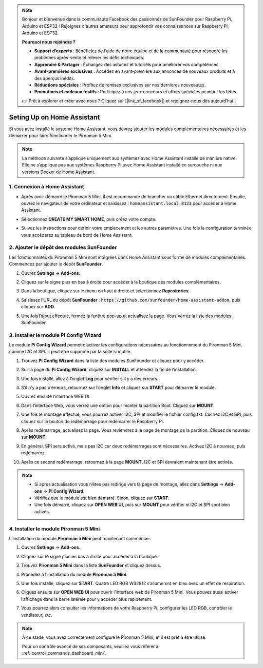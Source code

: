 .. note:: 

    Bonjour et bienvenue dans la communauté Facebook des passionnés de SunFounder pour Raspberry Pi, Arduino et ESP32 ! Rejoignez d'autres amateurs pour approfondir vos connaissances sur Raspberry Pi, Arduino et ESP32.

    **Pourquoi nous rejoindre ?**

    - **Support d’experts** : Bénéficiez de l’aide de notre équipe et de la communauté pour résoudre les problèmes après-vente et relever les défis techniques.
    - **Apprendre & Partager** : Échangez des astuces et tutoriels pour améliorer vos compétences.
    - **Avant-premières exclusives** : Accédez en avant-première aux annonces de nouveaux produits et à des aperçus inédits.
    - **Réductions spéciales** : Profitez de remises exclusives sur nos dernières nouveautés.
    - **Promotions et cadeaux festifs** : Participez à nos jeux concours et offres spéciales pendant les fêtes.

    👉 Prêt à explorer et créer avec nous ? Cliquez sur [|link_sf_facebook|] et rejoignez-nous dès aujourd’hui !

Seting Up on Home Assistant
============================================

Si vous avez installé le système Home Assistant, vous devrez ajouter les modules complémentaires nécessaires et les démarrer pour faire fonctionner le Pironman 5 Mini.

.. note::

    La méthode suivante s’applique uniquement aux systèmes avec Home Assistant installé de manière native. Elle ne s’applique pas aux systèmes Raspberry Pi avec Home Assistant installé en surcouche ni aux versions Docker de Home Assistant.

1. Connexion à Home Assistant
--------------------------------

* Après avoir démarré le Pironman 5 Mini, il est recommandé de brancher un câble Ethernet directement. Ensuite, ouvrez le navigateur de votre ordinateur et saisissez : ``homeassistant.local:8123`` pour accéder à Home Assistant.

  .. image:: img/home_login.png
   :width: 90%


* Sélectionnez **CREATE MY SMART HOME**, puis créez votre compte.

  .. image:: img/home_account.png
   :width: 90%

* Suivez les instructions pour définir votre emplacement et les autres paramètres. Une fois la configuration terminée, vous accéderez au tableau de bord de Home Assistant.

  .. image:: img/home_dashboard.png
   :width: 90%


2. Ajouter le dépôt des modules SunFounder
----------------------------------------------------

Les fonctionnalités du Pironman 5 Mini sont intégrées dans Home Assistant sous forme de modules complémentaires. Commencez par ajouter le dépôt **SunFounder**.

#. Ouvrez **Settings** -> **Add-ons**.

   .. image:: img/home_setting_addon.png
      :width: 90%

#. Cliquez sur le signe plus en bas à droite pour accéder à la boutique des modules complémentaires.

   .. image:: img/home_addon.png
      :width: 90%

#. Dans la boutique, cliquez sur le menu en haut à droite et sélectionnez **Repositories**.

   .. image:: img/home_add_res.png
      :width: 90%

#. Saisissez l’URL du dépôt **SunFounder** : ``https://github.com/sunfounder/home-assistant-addon``, puis cliquez sur **ADD**.

   .. image:: img/home_res_add.png
      :width: 90%

#. Une fois l’ajout effectué, fermez la fenêtre pop-up et actualisez la page. Vous verrez la liste des modules SunFounder.

   .. image:: img/home_addon_list.png
         :width: 90%

3. Installer le module **Pi Config Wizard**
------------------------------------------------------

Le module **Pi Config Wizard** permet d’activer les configurations nécessaires au fonctionnement du Pironman 5 Mini, comme I2C et SPI. Il peut être supprimé par la suite si inutile.

#. Trouvez **Pi Config Wizard** dans la liste des modules SunFounder et cliquez pour y accéder.

   .. image:: img/home_pi_config.png
      :width: 90%

#. Sur la page du **Pi Config Wizard**, cliquez sur **INSTALL** et attendez la fin de l’installation.

   .. image:: img/home_config_install.png
      :width: 90%

#. Une fois installé, allez à l’onglet **Log** pour vérifier s’il y a des erreurs.

   .. image:: img/home_log.png
      :width: 90%

#. S’il n’y a pas d’erreurs, retournez sur l’onglet **Info** et cliquez sur **START** pour démarrer le module.

   .. image:: img/home_start.png
      :width: 90%

#. Ouvrez ensuite l’interface WEB UI.

   .. image:: img/home_open_web_ui.png
      :width: 90%

#. Dans l’interface Web, vous verrez une option pour monter la partition Boot. Cliquez sur **MOUNT**.

   .. image:: img/home_mount_boot.png
      :width: 90%

#. Une fois le montage effectué, vous pourrez activer I2C, SPI et modifier le fichier config.txt. Cochez I2C et SPI, puis cliquez sur le bouton de redémarrage pour redémarrer le Raspberry Pi.

   .. image:: img/home_i2c_spi.png
      :width: 90%

#. Après redémarrage, actualisez la page. Vous reviendrez à la page de montage de la partition. Cliquez de nouveau sur **MOUNT**.

   .. image:: img/home_mount_boot.png
      :width: 90%

#. En général, SPI sera activé, mais pas I2C car deux redémarrages sont nécessaires. Activez I2C à nouveau, puis redémarrez.

   .. image:: img/home_enable_i2c.png
      :width: 90%

#. Après ce second redémarrage, retournez à la page **MOUNT**. I2C et SPI devraient maintenant être activés.

   .. image:: img/home_i2c_spi_enable.png
      :width: 90%

.. note::

    * Si après actualisation vous n’êtes pas redirigé vers la page de montage, allez dans **Settings** -> **Add-ons** -> **Pi Config Wizard**.
    * Vérifiez que le module est bien démarré. Sinon, cliquez sur **START**.
    * Une fois démarré, cliquez sur **OPEN WEB UI**, puis sur **MOUNT** pour vérifier si I2C et SPI sont bien activés.



.. .. 这里要改PIRONMAN5 MINI的ADD ON 图


4. Installer le module **Pironman 5 Mini**
---------------------------------------------

L’installation du module **Pironman 5 Mini** peut maintenant commencer.

#. Ouvrez **Settings** -> **Add-ons**.

   .. image:: img/home_setting_addon.png
      :width: 90%

#. Cliquez sur le signe plus en bas à droite pour accéder à la boutique.

   .. image:: img/home_addon.png
      :width: 90%

#. Trouvez **Pironman 5 Mini** dans la liste **SunFounder** et cliquez dessus.

   .. image:: img/home_pironman5_mini_addon.png
      :width: 90%

#. Procédez à l’installation du module **Pironman 5 Mini**.

   .. image:: img/home_pironman5_mini_addon_install.png
      :width: 90%

#. Une fois installé, cliquez sur **START**. Quatre LED RGB WS2812 s’allumeront en bleu avec un effet de respiration.

   .. image:: img/home_pironman5_mini_addon_start.png
      :width: 90%

#. Cliquez ensuite sur **OPEN WEB UI** pour ouvrir l’interface web de Pironman 5 Mini. Vous pouvez aussi activer l’affichage dans la barre latérale pour y accéder plus rapidement.

   .. image:: img/home_pironman5_mini_webui.png
      :width: 90%

#. Vous pourrez alors consulter les informations de votre Raspberry Pi, configurer les LED RGB, contrôler le ventilateur, etc.

   .. image:: img/home_web.png
      :width: 90%


.. note::

   À ce stade, vous avez correctement configuré le Pironman 5 Mini, et il est prêt à être utilisé.

   Pour un contrôle avancé de ses composants, veuillez vous référer à :ref:`control_commands_dashboard_mini`.
